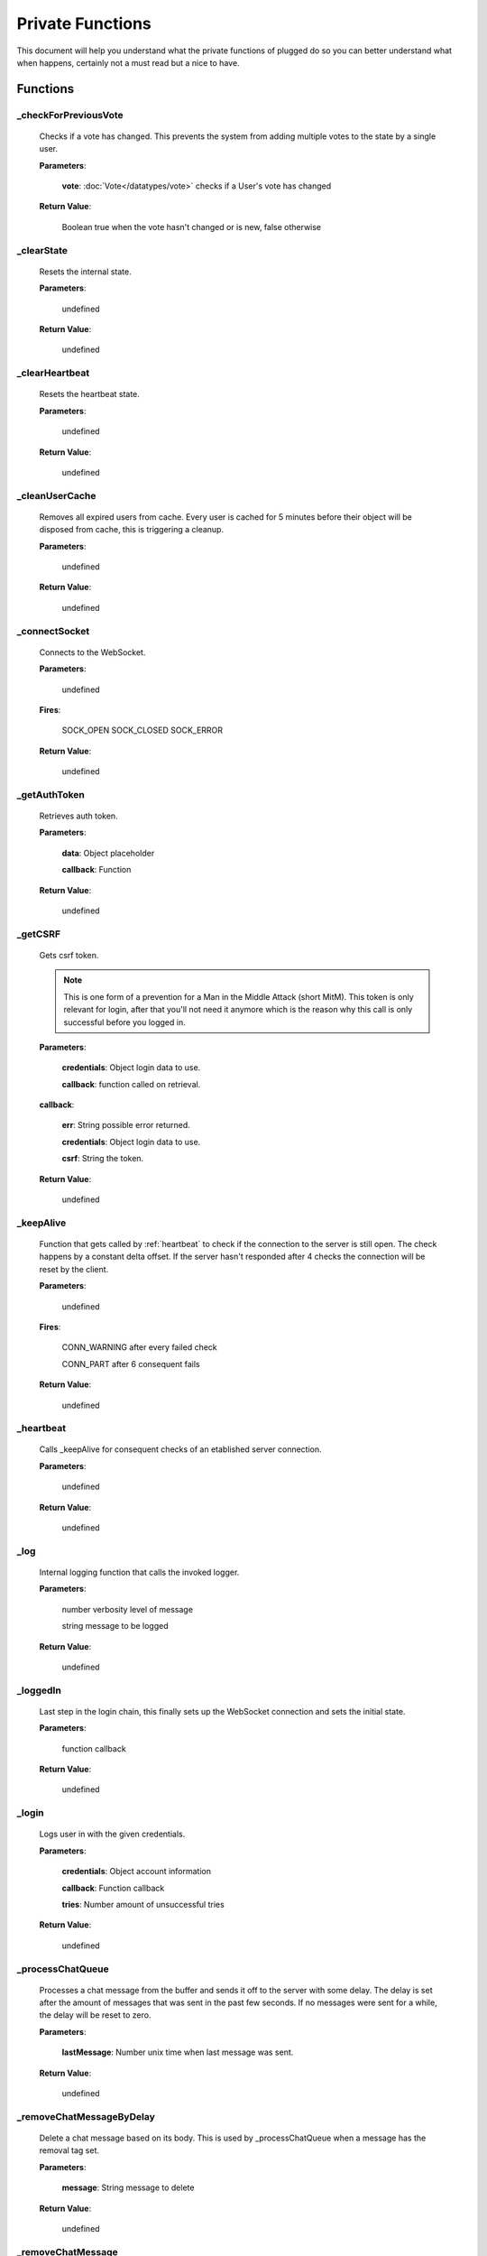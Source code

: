 =================
Private Functions
=================

.. role:: dt
   :class: datatype

.. role:: ev
   :class: event


This document will help you understand what the private functions of plugged do
so you can better understand what when happens, certainly not a must read but a
nice to have.


Functions
---------

_checkForPreviousVote
#####################

   Checks if a vote has changed. This prevents the system from adding multiple
   votes to the state by a single user.

   **Parameters**:

      **vote**: :doc:`Vote</datatypes/vote>` checks if a User's vote has changed

   **Return Value**:

      :dt:`Boolean` true when the vote hasn't changed or is new, false otherwise


_clearState
###########

   Resets the internal state.

   **Parameters**:

      :dt:`undefined`

   **Return Value**:

      :dt:`undefined`


_clearHeartbeat
###############

   Resets the heartbeat state.

   **Parameters**:

      :dt:`undefined`

   **Return Value**:

      :dt:`undefined`


_cleanUserCache
###############

   Removes all expired users from cache. Every user is cached for 5 minutes
   before their object will be disposed from cache, this is triggering a
   cleanup.

   **Parameters**:

      :dt:`undefined`

   **Return Value**:

      :dt:`undefined`


_connectSocket
##############

   Connects to the WebSocket.

   **Parameters**:

      :dt:`undefined`

   **Fires**:

      :ev:`SOCK_OPEN`
      :ev:`SOCK_CLOSED`
      :ev:`SOCK_ERROR`

   **Return Value**:

      :dt:`undefined`


_getAuthToken
#############

   Retrieves auth token.

   **Parameters**:

      **data**: :dt:`Object` placeholder

      **callback**: :dt:`Function`

   **Return Value**:

      :dt:`undefined`


_getCSRF
########

   Gets csrf token.

   .. note::

      This is one form of a prevention for a Man in the Middle Attack
      (short MitM). This token is only relevant for login, after that you'll not
      need it anymore which is the reason why this call is only successful
      before you logged in.


   **Parameters**:

      **credentials**: :dt:`Object` login data to use.

      **callback**: :dt:`function` called on retrieval.

   **callback**:

      **err**: :dt:`String` possible error returned.

      **credentials**: :dt:`Object` login data to use.

      **csrf**: :dt:`String` the token.

   **Return Value**:

      :dt:`undefined`


_keepAlive
##########

   Function that gets called by :ref:`heartbeat` to
   check if the connection to the server is still open. The check happens by a
   constant delta offset. If the server hasn't responded after 4 checks the
   connection will be reset by the client.

   **Parameters**:

      :dt:`undefined`

   **Fires**:

      :ev:`CONN_WARNING` after every failed check

      :ev:`CONN_PART` after 6 consequent fails

   **Return Value**:

      :dt:`undefined`


.. _heartbeat:

_heartbeat
##########

   Calls _keepAlive for consequent checks of an etablished server connection.

   **Parameters**:

      :dt:`undefined`

   **Return Value**:

      :dt:`undefined`


_log
####

   Internal logging function that calls the invoked logger.

   **Parameters**:

      :dt:`number` verbosity level of message

      :dt:`string` message to be logged

   **Return Value**:

      :dt:`undefined`


_loggedIn
#########

   Last step in the login chain, this finally sets up the WebSocket connection
   and sets the initial state.

   **Parameters**:

      :dt:`function` callback

   **Return Value**:

      :dt:`undefined`


_login
######

   Logs user in with the given credentials.

   **Parameters**:

      **credentials**: :dt:`Object` account information

      **callback**: :dt:`Function` callback

      **tries**: :dt:`Number` amount of unsuccessful tries

   **Return Value**:

      :dt:`undefined`


_processChatQueue
#################

   Processes a chat message from the buffer and sends it off to the server with
   some delay. The delay is set after the amount of messages that was sent in
   the past few seconds. If no messages were sent for a while, the delay will
   be reset to zero.

   **Parameters**:

      **lastMessage**: :dt:`Number` unix time when last message was sent.

   **Return Value**:

      :dt:`undefined`


_removeChatMessageByDelay
#########################

   Delete a chat message based on its body. This is used by _processChatQueue
   when a message has the removal tag set.

   **Parameters**:

      **message**: :dt:`String` message to delete

   **Return Value**:

      :dt:`undefined`


_removeChatMessage
##################

   Delete a chat message. This is the core function of all chat deletion methods.
   It takes a function (comparator) which decides whether a message should be deleted or
   not.

   **Parameters**:

      **compare**: :dt:`Function` comparing function to decide whether a message should
        be deleted. The passed argument is the chat message object

      **cacheOnly**: :dt:`Boolean` if the message should only be deleted in cache

      **count**: :dt:`Number` how many messages should be removed before the function
        quits. If not set, it will run through the whole chat cache.

   **Return Value**:

      :dt:`Number` amount of messages deleted


_sendMessage
############

   Sends a message to the server via WebSocket.

   **Parameters**:

      **type**: :dt:`String` message type

      **data**: :dt:`String|Number` JSON encoded data

   **Return Value**:

      :dt:`Boolean` true when the message was sent successfully


_setLogin
#########

   Logs an account in.

   **Parameters**:

      **credentials**: :dt:`Object` login data to use.

      **csrf**: :dt:`String` cross site request forgery token.

      **callback**: :dt:`function` called on retrieval.

   **callback**:

      **err**: :dt:`String` possible error returned.

   **Return Value**:

      :dt:`undefined`


_eventProcessor
###############

   It processes every message received by the
   WebSocket and turns them into events and data.

   **Parameters**:

      **msg**: :dt:`String` JSON encoded message as String

      **flags**: :dt:`Object` contains two Boolean options, binary and masked

   **Fires**:

      * :ev:`ADVANCE`
      * :ev:`BAN`
      * :ev:`BAN_IP`
      * :ev:`CHAT`
      * :ev:`CHAT_COMMAND`
      * :ev:`CHAT_DELETE`
      * :ev:`CHAT_MENTION`
      * :ev:`CHAT_RATE_LIMIT`
      * :ev:`CONN_SUCCESS`
      * :ev:`CONN_ERROR`
      * :ev:`DJ_LIST_CYCLE`
      * :ev:`DJ_LIST_LOCKED`
      * :ev:`EARN`
      * :ev:`FLOOD_API`
      * :ev:`FLOOD_CHAT`
      * :ev:`FRIEND_ACCEPT`
      * :ev:`FRIEND_JOIN`
      * :ev:`FRIEND_REQUEST`
      * :ev:`GIFTED`
      * :ev:`GRAB`
      * :ev:`GUEST_JOIN`
      * :ev:`GUEST_LEAVE`
      * :ev:`KILL_SESSION`
      * :ev:`LEVEL_UP`
      * :ev:`MAINTENANCE_MODE`
      * :ev:`MAINTENANCE_MODE_ALERT`
      * :ev:`MOD_ADD_DJ`
      * :ev:`MOD_BAN`
      * :ev:`MOD_MOVE_DJ`
      * :ev:`MOD_MUTE`
      * :ev:`MOD_REMOVE_DJ`
      * :ev:`MOD_SKIP`
      * :ev:`MOD_STAFF`
      * :ev:`NAME_CHANGED`
      * :ev:`NOTIFY`
      * :ev:`PLAYLIST_CYCLE`
      * :ev:`ROOM_DESCRIPTION_UPDATE`
      * :ev:`ROOM_MIN_CHAT_LEVEL_UPDATE`
      * :ev:`ROOM_NAME_UPDATE`
      * :ev:`ROOM_WELCOME_UPDATE`
      * :ev:`SKIP`
      * :ev:`USER_JOIN`
      * :ev:`USER_LEAVE`
      * :ev:`VOTE`
      * :ev:`WAITLIST_UPDATE`

   **Return Value**:

      :dt:`undefined`

